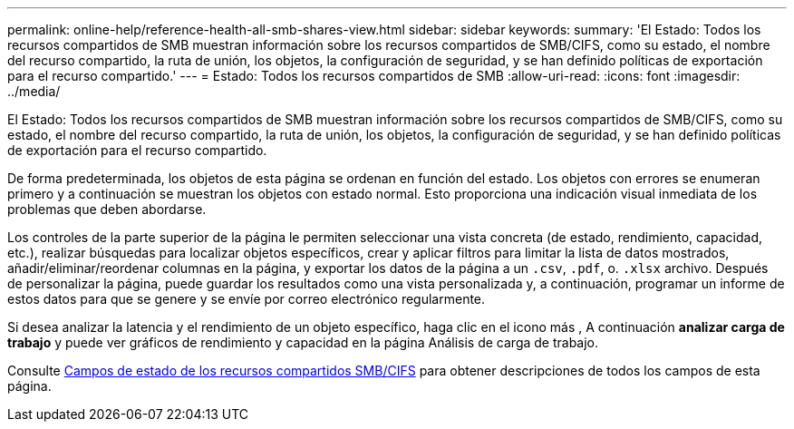 ---
permalink: online-help/reference-health-all-smb-shares-view.html 
sidebar: sidebar 
keywords:  
summary: 'El Estado: Todos los recursos compartidos de SMB muestran información sobre los recursos compartidos de SMB/CIFS, como su estado, el nombre del recurso compartido, la ruta de unión, los objetos, la configuración de seguridad, y se han definido políticas de exportación para el recurso compartido.' 
---
= Estado: Todos los recursos compartidos de SMB
:allow-uri-read: 
:icons: font
:imagesdir: ../media/


[role="lead"]
El Estado: Todos los recursos compartidos de SMB muestran información sobre los recursos compartidos de SMB/CIFS, como su estado, el nombre del recurso compartido, la ruta de unión, los objetos, la configuración de seguridad, y se han definido políticas de exportación para el recurso compartido.

De forma predeterminada, los objetos de esta página se ordenan en función del estado. Los objetos con errores se enumeran primero y a continuación se muestran los objetos con estado normal. Esto proporciona una indicación visual inmediata de los problemas que deben abordarse.

Los controles de la parte superior de la página le permiten seleccionar una vista concreta (de estado, rendimiento, capacidad, etc.), realizar búsquedas para localizar objetos específicos, crear y aplicar filtros para limitar la lista de datos mostrados, añadir/eliminar/reordenar columnas en la página, y exportar los datos de la página a un `.csv`, `.pdf`, o. `.xlsx` archivo. Después de personalizar la página, puede guardar los resultados como una vista personalizada y, a continuación, programar un informe de estos datos para que se genere y se envíe por correo electrónico regularmente.

Si desea analizar la latencia y el rendimiento de un objeto específico, haga clic en el icono más image:../media/more-icon.gif[""], A continuación *analizar carga de trabajo* y puede ver gráficos de rendimiento y capacidad en la página Análisis de carga de trabajo.

Consulte xref:reference-smb-cifs-shares-health-fields.adoc[Campos de estado de los recursos compartidos SMB/CIFS] para obtener descripciones de todos los campos de esta página.

